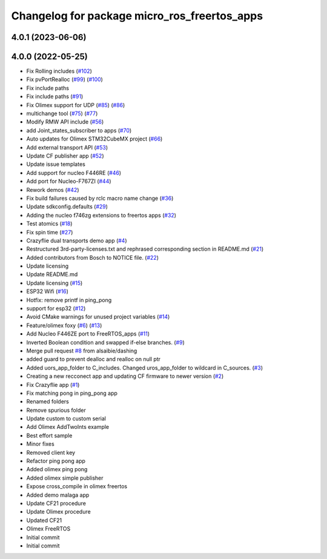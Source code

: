 ^^^^^^^^^^^^^^^^^^^^^^^^^^^^^^^^^^^^^^^^^^^^^
Changelog for package micro_ros_freertos_apps
^^^^^^^^^^^^^^^^^^^^^^^^^^^^^^^^^^^^^^^^^^^^^

4.0.1 (2023-06-06)
------------------

4.0.0 (2022-05-25)
------------------
* Fix Rolling includes (`#102 <https://github.com/micro-ROS/freertos_apps/issues/102>`_)
* Fix pvPortRealloc (`#99 <https://github.com/micro-ROS/freertos_apps/issues/99>`_) (`#100 <https://github.com/micro-ROS/freertos_apps/issues/100>`_)
* Fix include paths
* Fix include paths (`#91 <https://github.com/micro-ROS/freertos_apps/issues/91>`_)
* Fix Olimex support for UDP (`#85 <https://github.com/micro-ROS/freertos_apps/issues/85>`_) (`#86 <https://github.com/micro-ROS/freertos_apps/issues/86>`_)
* multichange tool (`#75 <https://github.com/micro-ROS/freertos_apps/issues/75>`_) (`#77 <https://github.com/micro-ROS/freertos_apps/issues/77>`_)
* Modify RMW API include (`#56 <https://github.com/micro-ROS/freertos_apps/issues/56>`_)
* add Joint_states_subscriber to apps (`#70 <https://github.com/micro-ROS/freertos_apps/issues/70>`_)
* Auto updates for Olimex STM32CubeMX project (`#66 <https://github.com/micro-ROS/freertos_apps/issues/66>`_)
* Add external transport API (`#53 <https://github.com/micro-ROS/freertos_apps/issues/53>`_)
* Update CF publisher app (`#52 <https://github.com/micro-ROS/freertos_apps/issues/52>`_)
* Update issue templates
* Add support for nucleo F446RE (`#46 <https://github.com/micro-ROS/freertos_apps/issues/46>`_)
* Add port for Nucleo-F767ZI (`#44 <https://github.com/micro-ROS/freertos_apps/issues/44>`_)
* Rework demos (`#42 <https://github.com/micro-ROS/freertos_apps/issues/42>`_)
* Fix build failures caused by rclc macro name change (`#36 <https://github.com/micro-ROS/freertos_apps/issues/36>`_)
* Update sdkconfig.defaults (`#29 <https://github.com/micro-ROS/freertos_apps/issues/29>`_)
* Adding the nucleo f746zg extensions to freertos apps (`#32 <https://github.com/micro-ROS/freertos_apps/issues/32>`_)
* Test atomics (`#18 <https://github.com/micro-ROS/freertos_apps/issues/18>`_)
* Fix spin time (`#27 <https://github.com/micro-ROS/freertos_apps/issues/27>`_)
* Crazyflie dual transports demo app  (`#4 <https://github.com/micro-ROS/freertos_apps/issues/4>`_)
* Restructured 3rd-party-licenses.txt and rephrased corresponding section in README.md (`#21 <https://github.com/micro-ROS/freertos_apps/issues/21>`_)
* Added contributors from Bosch to NOTICE file. (`#22 <https://github.com/micro-ROS/freertos_apps/issues/22>`_)
* Update licensing
* Update README.md
* Update licensing (`#15 <https://github.com/micro-ROS/freertos_apps/issues/15>`_)
* ESP32 Wifi (`#16 <https://github.com/micro-ROS/freertos_apps/issues/16>`_)
* Hotfix: remove printf in ping_pong
* support for esp32 (`#12 <https://github.com/micro-ROS/freertos_apps/issues/12>`_)
* Avoid CMake warnings for unused project variables (`#14 <https://github.com/micro-ROS/freertos_apps/issues/14>`_)
* Feature/olimex foxy (`#6 <https://github.com/micro-ROS/freertos_apps/issues/6>`_) (`#13 <https://github.com/micro-ROS/freertos_apps/issues/13>`_)
* Add Nucleo F446ZE port to FreeRTOS_apps (`#11 <https://github.com/micro-ROS/freertos_apps/issues/11>`_)
* Inverted Boolean condition and swapped if-else branches. (`#9 <https://github.com/micro-ROS/freertos_apps/issues/9>`_)
* Merge pull request `#8 <https://github.com/micro-ROS/freertos_apps/issues/8>`_ from alsaibie/dashing
* added guard to prevent dealloc and realloc on null ptr
* Added uors_app_folder to C_includes. Changed uros_app_folder to wildcard in C_sources. (`#3 <https://github.com/micro-ROS/freertos_apps/issues/3>`_)
* Creating a new recconect app and updating CF firmware to newer version (`#2 <https://github.com/micro-ROS/freertos_apps/issues/2>`_)
* Fix Crazyflie app (`#1 <https://github.com/micro-ROS/freertos_apps/issues/1>`_)
* Fix matching pong in ping_pong app
* Renamed folders
* Remove spurious folder
* Update custom to custom serial
* Add Olimex AddTwoInts example
* Best effort sample
* Minor fixes
* Removed client key
* Refactor ping pong app
* Added olimex ping pong
* Added olimex simple publisher
* Expose cross_compile in olimex freertos
* Added demo malaga app
* Update CF21 procedure
* Update Olimex procedure
* Updated CF21
* Olimex FreeRTOS
* Initial commit
* Initial commit
